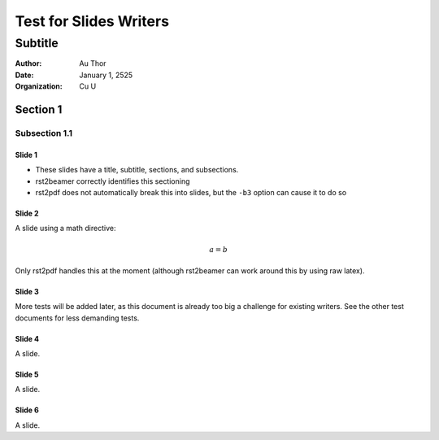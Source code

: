 =========================
Test for Slides Writers
=========================

--------
Subtitle
--------

:author: Au Thor
:date: January 1, 2525
:organization: Cu U


Section 1
~~~~~~~~~

Subsection 1.1
``````````````

Slide 1
=======

- These slides have a title, subtitle, sections, and subsections.
- rst2beamer correctly identifies this sectioning
- rst2pdf does not automatically break this into slides,
  but the ``-b3`` option can cause it to do so

Slide 2
=======

A slide using a math directive:

.. math::

   a = b

Only rst2pdf handles this at the moment
(although rst2beamer can work around this by
using raw latex).


Slide 3
=======

More tests will be added later,
as this document is already too big a challenge for existing writers.
See the other test documents for less demanding tests.


Slide 4
=======

A slide.


Slide 5
=======

A slide.


Slide 6
=======

A slide.


